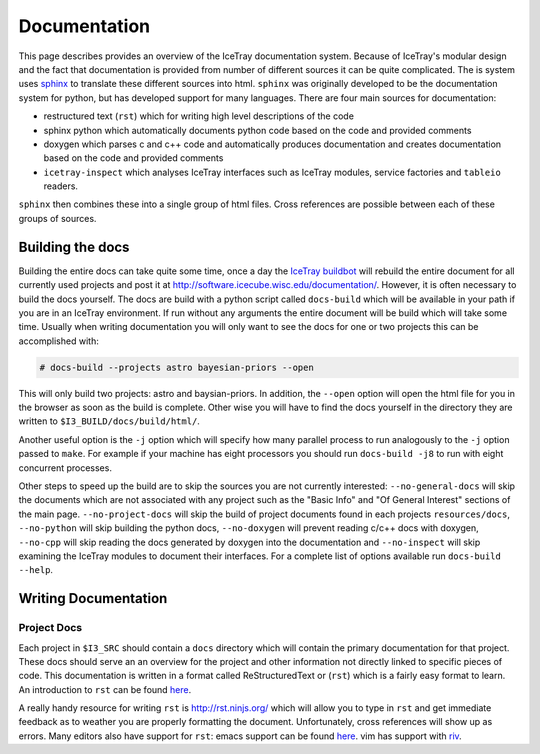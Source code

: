 =============
Documentation
=============

This page describes provides an overview of the IceTray documentation system.
Because of IceTray's modular design and the fact that documentation is provided
from number of different sources it can be quite complicated.
The is system uses `sphinx <http://www.sphinx-doc.org/>`_ to translate these
different sources into html.
``sphinx`` was originally developed to be the documentation system for python, but
has developed support for many languages.
There are four main sources for documentation:

* restructured text (``rst``) which for writing high level descriptions of the code
* sphinx python  which automatically documents python code based on the code and
  provided comments
* doxygen which parses c and c++ code and automatically produces documentation
  and creates documentation based on the code and provided comments
* ``icetray-inspect`` which analyses IceTray interfaces such as IceTray modules,
  service factories and ``tableio`` readers.

``sphinx`` then combines these into a single group of html files.
Cross references are possible between each of these groups of sources.

Building the docs
=================

Building the entire docs can take quite some time, once a day the
`IceTray buildbot <http://builds.icecube.wisc.edu/>`_ will rebuild the entire
document for all currently used projects and post it at
`<http://software.icecube.wisc.edu/documentation/>`_.
However, it is often necessary to build the docs yourself.
The docs are build with a python script called ``docs-build`` which will be
available in your path if you are in an IceTray environment.
If run without any arguments the entire document will be build which will take
some time.
Usually when writing documentation you will only want to see the docs for one or
two projects this can be accomplished with:

.. code:: shell

   # docs-build --projects astro bayesian-priors --open

This will only build two projects: astro and baysian-priors.
In addition, the ``--open`` option will open the html file for you in the browser
as soon as the build is complete.
Other wise you will have to find the docs yourself in the directory they are
written to ``$I3_BUILD/docs/build/html/``.

Another useful option is the ``-j`` option which will specify how many parallel
process to run analogously to the ``-j`` option passed to ``make``.
For example if your machine has eight processors you should run ``docs-build -j8``
to run with eight concurrent processes.

Other steps to speed up the build are to skip the sources you are not currently
interested: ``--no-general-docs`` will skip the documents which are not associated
with any project such as the "Basic Info" and "Of General Interest" sections
of the main page. ``--no-project-docs`` will skip the build of project documents
found in each projects ``resources/docs``, ``--no-python`` will skip building the
python docs, ``--no-doxygen`` will prevent reading c/c++ docs with doxygen,
``--no-cpp`` will skip reading the docs generated by doxygen into the documentation and ``--no-inspect`` will skip examining the IceTray modules to document their interfaces. 
For a complete list of options available run ``docs-build --help``.

Writing Documentation
=====================

Project Docs
------------

Each project in ``$I3_SRC`` should contain a ``docs`` directory which will
contain the primary documentation for that project. These docs should serve an
an overview for the project and other information not directly linked to
specific pieces of code. This documentation is written in a format called
ReStructuredText or (``rst``) which is a fairly easy format to learn.
An introduction to ``rst`` can be found `here <http://docutils.sourceforge.net/rst.html>`_.

A really handy resource for writing ``rst`` is `<http://rst.ninjs.org/>`_
which will allow you to type in ``rst`` and get immediate feedback as to
weather you are properly formatting the document. Unfortunately, cross references
will show up as errors. Many editors also have support for ``rst``: emacs support
can be found `here <http://docutils.sourceforge.net/docs/user/emacs.html>`_.
vim has support with `riv <https://github.com/Rykka/riv.vim>`_.

